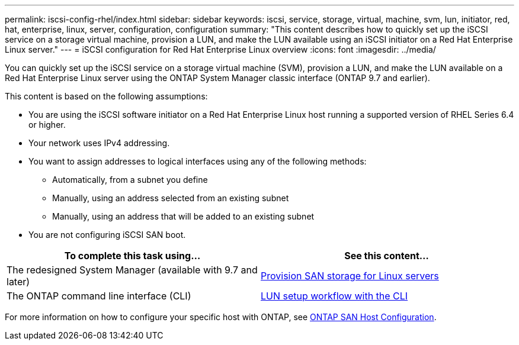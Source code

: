 ---
permalink: iscsi-config-rhel/index.html
sidebar: sidebar
keywords: iscsi, service, storage, virtual, machine, svm, lun, initiator, red, hat, enterprise, linux, server, configuration, configuration
summary: "This content describes how to quickly set up the iSCSI service on a storage virtual machine, provision a LUN, and make the LUN available using an iSCSI initiator on a Red Hat Enterprise Linux server."
---
= iSCSI configuration for Red Hat Enterprise Linux overview
:icons: font
:imagesdir: ../media/

[.lead]
You can quickly set up the iSCSI service on a storage virtual machine (SVM), provision a LUN, and make the LUN available on a Red Hat Enterprise Linux server using the ONTAP System Manager classic interface (ONTAP 9.7 and earlier).

This content is based on the following assumptions:

* You are using the iSCSI software initiator on a Red Hat Enterprise Linux host running a supported version of RHEL Series 6.4 or higher.
* Your network uses IPv4 addressing.
* You want to assign addresses to logical interfaces using any of the following methods:
 ** Automatically, from a subnet you define
 ** Manually, using an address selected from an existing subnet
 ** Manually, using an address that will be added to an existing subnet
* You are not configuring iSCSI SAN boot.

[cols=2*, options=header]
|===
a| *To complete this task using...* a| *See this content...*
| The redesigned System Manager (available with 9.7 and later) | https://docs.netapp.com/us-en/ontap/task_san_provision_linux.html[Provision SAN storage for Linux servers]
| The ONTAP command line interface (CLI) | https://docs.netapp.com/us-en/ontap/san-admin/lun-setup-workflow-concept.html[LUN setup workflow with the CLI]
|===

For more information on how to configure your specific host with ONTAP, see https://docs.netapp.com/us-en/ontap-sanhost/index.html[ONTAP SAN Host Configuration]. 
